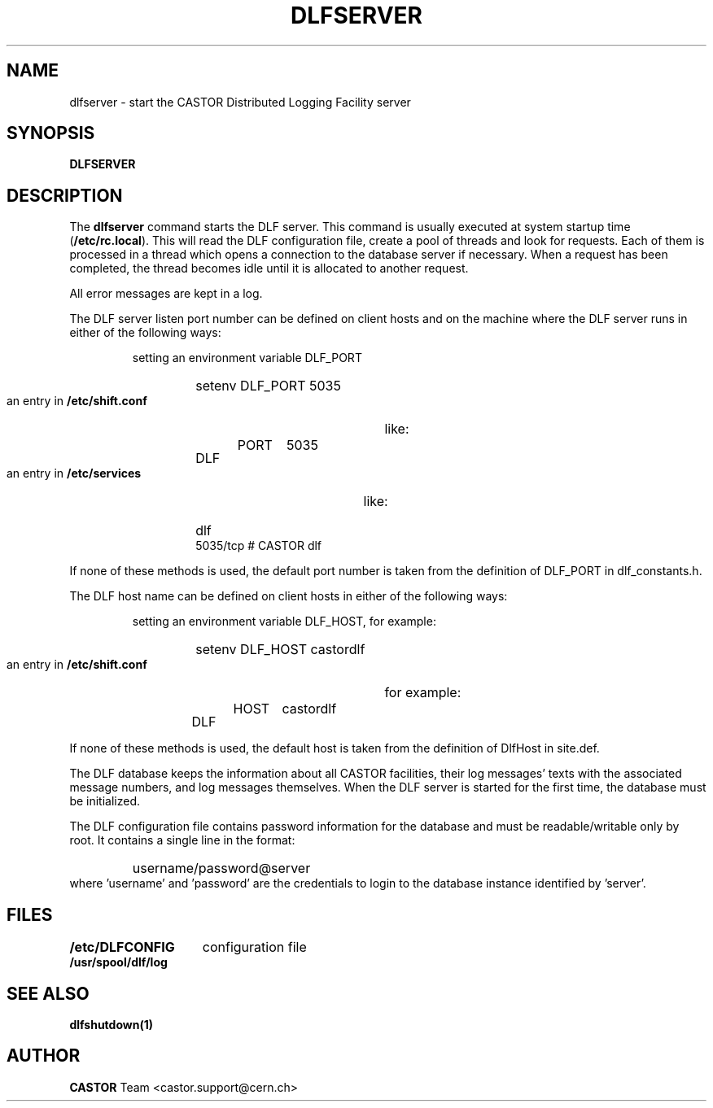 .lf 1 dlfserver.man
.\" @(#)$RCSfile: dlfserver.man,v $ $Revision: 1.1 $ $Date: 2003/08/20 13:08:06 $ CERN IT-ADC Vitaly Motyakov
.\" Copyright (C) 2003 by CERN/IT/ADC
.\" All rights reserved
.\"
.TH DLFSERVER 1 "$Date: 2003/08/20 13:08:06 $" CASTOR "DLF Administrator Commands"
.SH NAME
dlfserver \- start the CASTOR Distributed Logging Facility server
.SH SYNOPSIS
.B DLFSERVER
.SH DESCRIPTION
.LP
The
.B dlfserver
command starts the DLF server.
This command is usually executed at system startup time
.RB ( /etc/rc.local ).
This will read the DLF configuration file,
create a pool of threads and look for requests.
Each of them is processed in a thread which opens a connection to the
database server if necessary.
When a request has been completed, the thread becomes idle until it is allocated
to another request.
.LP
All error messages are kept in a log.
.LP
The DLF server listen port number can be defined on client hosts
and on the machine where the DLF server runs in either of the
following ways:
.RS
.LP
setting an environment variable DLF_PORT
.RS
.HP
setenv DLF_PORT 5035
.RE
.LP
an entry in
.B /etc/shift.conf
like:
.RS
.HP
DLF	PORT	5035
.RE
.LP
an entry in
.B /etc/services
like:
.RS
.HP
dlf           5035/tcp                        # CASTOR dlf
.RE
.RE
.LP
If none of these methods is used, the default port number is taken from the
definition of DLF_PORT in dlf_constants.h.
.LP
The DLF host name can be defined on client hosts
in either of the following ways:
.RS
.LP
setting an environment variable DLF_HOST, for example:
.RS
.HP
setenv DLF_HOST castordlf
.RE
.LP
an entry in
.B /etc/shift.conf
for example:
.RS
.HP
DLF	HOST	castordlf
.RE
.RE
.LP
If none of these methods is used, the default host is taken from the
definition of DlfHost in site.def.
.LP
The DLF database keeps the information about all CASTOR facilities,
their log messages' texts with the associated message numbers, and
log messages themselves.
When the DLF server is started for the first time, the database must be
initialized. 
.LP
The DLF configuration file contains password information for the
database and must be readable/writable only by root.
It contains a single line in the format:
.RS
.HP
username/password@server
.RE
where 'username' and 'password' are the credentials to login to the database
instance identified by 'server'.
.SH FILES
.TP 1.5i
.B /etc/DLFCONFIG
configuration file
.TP
.B /usr/spool/dlf/log
.fi
.SH SEE ALSO
.B dlfshutdown(1)
.SH AUTHOR
\fBCASTOR\fP Team <castor.support@cern.ch>
